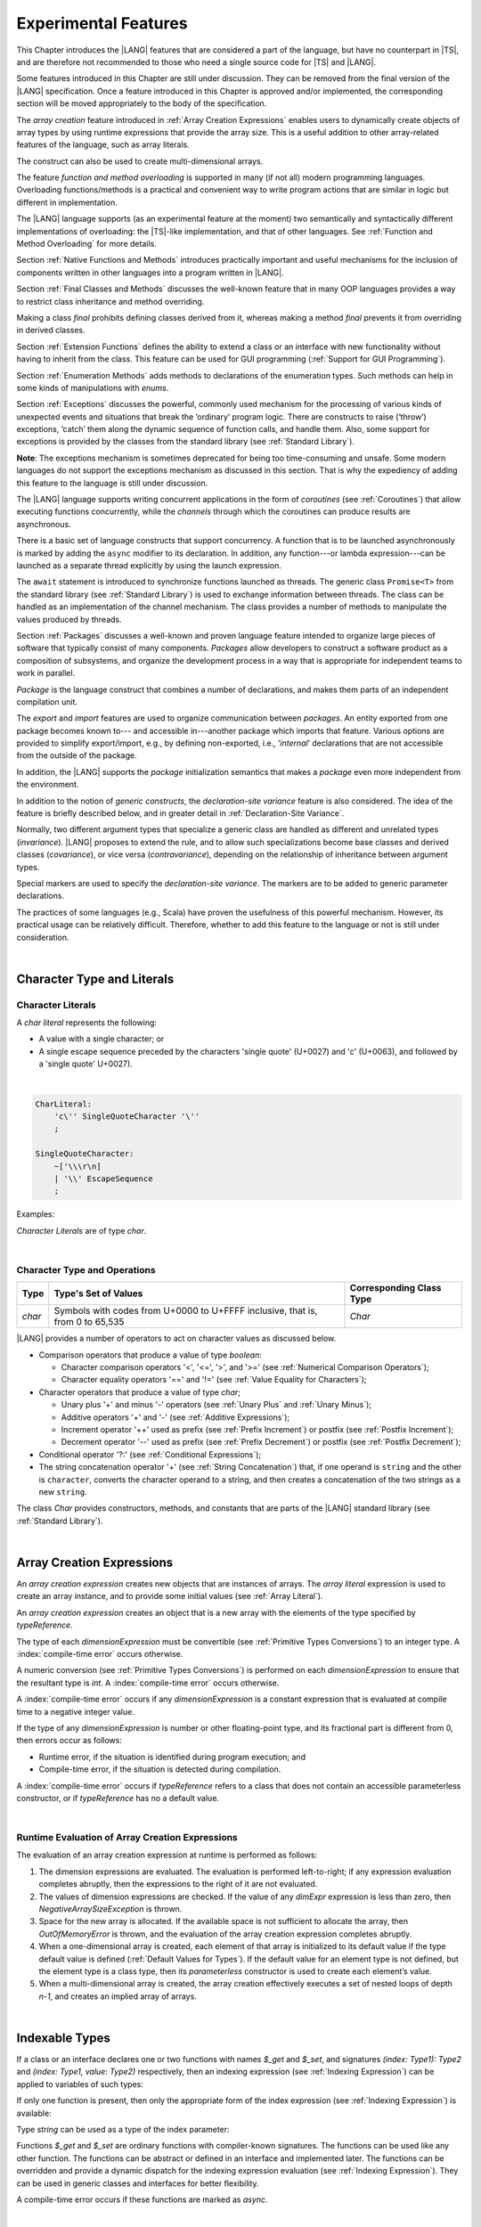 ..
    Copyright (c) 2021-2024 Huawei Device Co., Ltd.
    Licensed under the Apache License, Version 2.0 (the "License");
    you may not use this file except in compliance with the License.
    You may obtain a copy of the License at
    http://www.apache.org/licenses/LICENSE-2.0
    Unless required by applicable law or agreed to in writing, software
    distributed under the License is distributed on an "AS IS" BASIS,
    WITHOUT WARRANTIES OR CONDITIONS OF ANY KIND, either express or implied.
    See the License for the specific language governing permissions and
    limitations under the License.

.. _Experimental Features:

Experimental Features
#####################

.. meta:
    frontend_status: Partly

This Chapter introduces the |LANG| features that are considered a part of
the language, but have no counterpart in |TS|, and are therefore not
recommended to those who need a single source code for |TS| and |LANG|.

Some features introduced in this Chapter are still under discussion. They can
be removed from the final version of the |LANG| specification. Once a feature
introduced in this Chapter is approved and/or implemented, the corresponding
section will be moved appropriately to the body of the specification.

The *array creation* feature introduced in :ref:`Array Creation Expressions`
enables users to dynamically create objects of array types by using runtime
expressions that provide the array size. This is a useful addition to other
array-related features of the language, such as array literals.

The construct can also be used to create multi-dimensional arrays.

The feature *function and method overloading* is supported in many
(if not all) modern programming languages. Overloading functions/methods
is a practical and convenient way to write program actions that are similar
in logic but different in implementation.

.. index::
   implementation
   array creation
   runtime expression
   array
   array literal
   construct
   function overloading
   method overloading

The |LANG| language supports (as an experimental feature at the moment) two
semantically and syntactically different implementations of overloading: the
|TS|-like implementation, and that of other languages. See
:ref:`Function and Method Overloading` for more details.

Section :ref:`Native Functions and Methods` introduces practically important
and useful mechanisms for the inclusion of components written in other languages
into a program written in |LANG|.

Section :ref:`Final Classes and Methods` discusses the well-known feature that
in many OOP languages provides a way to restrict class inheritance and method
overriding.

Making a class *final* prohibits defining classes derived from it, whereas
making a method *final* prevents it from overriding in derived classes.

Section :ref:`Extension Functions` defines the ability to extend a class or an
interface with new functionality without having to inherit from the class. This
feature can be used for GUI programming (:ref:`Support for GUI Programming`).

Section :ref:`Enumeration Methods` adds methods to declarations of the
enumeration types. Such methods can help in some kinds of manipulations
with *enums*.

.. index::
   implementation
   function overloading
   method overloading
   class final
   method final
   OOP (object-oriented programming)
   inheritance

Section :ref:`Exceptions` discusses the powerful, commonly used mechanism for
the processing of various kinds of unexpected events and situations that break
the ‘ordinary’ program logic. There are constructs to raise (‘throw’) exceptions,
‘catch’ them along the dynamic sequence of function calls, and handle them.
Also, some support for exceptions is provided by the classes from the standard
library (see :ref:`Standard Library`).

**Note**: The exceptions mechanism is sometimes deprecated for being too
time-consuming and unsafe. Some modern languages do not support the
exceptions mechanism as discussed in this section. That is why the expediency
of adding this feature to the language is still under discussion.

The |LANG| language supports writing concurrent applications in the form of
*coroutines* (see :ref:`Coroutines`) that allow executing functions
concurrently, while the *channels* through which the coroutines can produce
results are asynchronous.

There is a basic set of language constructs that support concurrency. A function
that is to be launched asynchronously is marked by adding the ``async`` modifier
to its declaration. In addition, any function---or lambda expression---can be
launched as a separate thread explicitly by using the launch expression.

.. index::
   exception
   construct
   coroutine
   channel
   function
   async modifier
   launch expression
   launch

The ``await`` statement is introduced to synchronize functions launched as
threads. The generic class ``Promise<T>`` from the standard library (see
:ref:`Standard Library`) is used to exchange information between threads.
The class can be handled as an implementation of the channel mechanism.
The class provides a number of methods to manipulate the values produced
by threads.

Section :ref:`Packages` discusses a well-known and proven language feature
intended to organize large pieces of software that typically consist of many
components. *Packages* allow developers to construct a software product
as a composition of subsystems, and organize the development process in a way
that is appropriate for independent teams to work in parallel.

.. index::
   await statement
   function
   launch
   generic class
   standard library
   implementation
   channel
   package
   construct

*Package* is the language construct that combines a number of declarations,
and makes them parts of an independent compilation unit.

The *export* and *import* features are used to organize communication
between *packages*. An entity exported from one package becomes known to---
and accessible in---another package which imports that feature. Various
options are provided to simplify export/import, e.g., by defining
non-exported, i.e., ‘*internal*’ declarations that are not accessible from
the outside of the package.

In addition, the |LANG| supports the *package* initialization semantics that
makes a *package* even more independent from the environment.

In addition to the notion of *generic constructs*, the *declaration-site
variance* feature is also considered. The idea of the feature is briefly
described below, and in greater detail in :ref:`Declaration-Site Variance`.

.. index::
   package
   construct
   declaration
   compilation unit
   export
   import
   internal declaration
   non-exported declaration
   access
   initialization
   declaration-site variance

Normally, two different argument types that specialize a generic class are
handled as different and unrelated types (*invariance*). |LANG| proposes
to extend the rule, and to allow such specializations become base classes and
derived classes (*covariance*), or vice versa (*contravariance*), depending on
the relationship of inheritance between argument types.

Special markers are used to specify the *declaration-site variance*.
The markers are to be added to generic parameter declarations.

The practices of some languages (e.g., Scala) have proven the usefulness of
this powerful mechanism. However, its practical usage can be relatively
difficult. Therefore, whether to add this feature to the language or not
is still under consideration.

.. index::
   generic class
   argument type
   invariance
   contravariance
   covariance
   generic parameter declaration
   inheritance
   derived class
   base class
   declaration-site variance

|

.. _Character Type and Literals:

Character Type and Literals
***************************

.. _Character Literals:

Character Literals
==================

.. meta:
    frontend_status: Done

A *char literal* represents the following:

-  A value with a single character; or
-  A single escape sequence preceded by the characters 'single quote' (U+0027)
   and 'c' (U+0063), and followed by a 'single quote' U+0027).

|

.. code-block:: abnf

      CharLiteral:
          'c\'' SingleQuoteCharacter '\''
          ;

      SingleQuoteCharacter:
          ~['\\\r\n]
          | '\\' EscapeSequence
          ;

Examples:

.. code-block:: typescript
   :linenos:

      c'a'
      c'\n'
      c'\x7F'
      c'\u0000'

*Character Literals* are of type *char*.

.. index::
   char literal
   character
   escape sequence
   single quote
   type char

|

.. _Character Type and Operations:

Character Type and Operations
=============================

.. meta:
    frontend_status: Partly

+---------+----------------------------------+--------------------------+
| Type    | Type's Set of Values             | Corresponding Class Type |
+=========+==================================+==========================+
| *char*  | Symbols with codes from \U+0000  | *Char*                   |
|         | to \U+FFFF inclusive, that is,   |                          |
|         | from 0 to 65,535                 |                          |
+---------+----------------------------------+--------------------------+

|LANG| provides a number of operators to act on character values as discussed
below.

-  Comparison operators that produce a value of type *boolean*:

   +  Character comparison operators '<', '<=', '>', and '>=' (see :ref:`Numerical Comparison Operators`);
   +  Character equality operators '==' and '!=' (see :ref:`Value Equality for Characters`);

-  Character operators that produce a value of type *char*;

   + Unary plus '+' and minus '-' operators (see :ref:`Unary Plus` and :ref:`Unary Minus`);
   + Additive operators '+' and '-' (see :ref:`Additive Expressions`);
   + Increment operator '++' used as prefix (see :ref:`Prefix Increment`) or
     postfix (see :ref:`Postfix Increment`);
   + Decrement operator '--' used as prefix (see :ref:`Prefix Decrement`) or
     postfix (see :ref:`Postfix Decrement`);

-  Conditional operator '?:' (see :ref:`Conditional Expressions`);
-  The string concatenation operator '+' (see :ref:`String Concatenation`) that,
   if one operand is ``string`` and the other is ``character``, converts the
   character operand to a string, and then creates a concatenation of the
   two strings as a new ``string``.

The class *Char* provides constructors, methods, and constants
that are parts of the |LANG| standard library (see :ref:`Standard Library`).

.. index::
   char
   Char
   boolean
   comparison operator
   equality operator
   unary operator
   additive operator
   increment operator
   postfix
   prefix
   decrement operator
   conditional operator
   concatenation operator
   operand
   constructor
   method
   constant

|

.. _Array Creation Expressions:

Array Creation Expressions
**************************

.. meta:
    frontend_status: Done

An *array creation expression* creates new objects that are instances of arrays.
The *array literal* expression is used to create an array instance, and to
provide some initial values (see :ref:`Array Literal`).

.. code-block:: typescript
   :linenos:

      newArrayInstance:
          'new' typeReference dimensionExpression+
          ;

      dimensionExpression:
          '[' expression ']'
          ;

.. code-block:: typescript
   :linenos:

      let x = new number[2][2] // create 2x2 matrix

An *array creation expression* creates an object that is a new array with the
elements of the type specified by *typeReference*.

The type of each *dimensionExpression* must be convertible (see
:ref:`Primitive Types Conversions`) to an integer type.
A :index:`compile-time error` occurs otherwise.

A numeric conversion (see :ref:`Primitive Types Conversions`) is
performed on each *dimensionExpression* to ensure that the resultant type
is *int*. A :index:`compile-time error` occurs otherwise.

A :index:`compile-time error` occurs if any *dimensionExpression* is a
constant expression that is evaluated at compile time to a negative integer
value.

If the type of any *dimensionExpression* is number or other floating-point
type, and its fractional part is different from 0, then errors occur as
follows:

- Runtime error, if the situation is identified during program execution; and
- Compile-time error, if the situation is detected during compilation.


.. code-block:: typescript
   :linenos:

      let x = new number[-3] // compile-time error

      let y = new number[3.141592653589]  // compile-time error

      foo (3.141592653589)
      function foo (size: number) {
         let y = new number[size]  // runtime error
      }


A :index:`compile-time error` occurs if *typeReference* refers to a class
that does not contain an accessible parameterless constructor, or if
*typeReference* has no a default value.

.. code-block:: typescript
   :linenos:

      let x = new string[3] // compile-time error: string has no default value


.. index::
   array creation expression
   object
   instance
   array
   array literal
   array instance
   initial value
   conversion
   integer type
   numeric conversion
   type int

|

.. _Runtime Evaluation of Array Creation Expressions:

Runtime Evaluation of Array Creation Expressions
================================================

.. meta:
    frontend_status: Partly

The evaluation of an array creation expression at runtime is performed
as follows:

#. The dimension expressions are evaluated. The evaluation is performed
   left-to-right; if any expression evaluation completes abruptly, then
   the expressions to the right of it are not evaluated.

#. The values of dimension expressions are checked. If the value of any
   *dimExpr* expression is less than zero, then *NegativeArraySizeException*
   is thrown.

#. Space for the new array is allocated. If the available space is not
   sufficient to allocate the array, then *OutOfMemoryError* is thrown,
   and the evaluation of the array creation expression completes abruptly.

#. When a one-dimensional array is created, each element of that array
   is initialized to its default value if the type default value is defined
   (:ref:`Default Values for Types`).
   If the default value for an element type is not defined, but the element
   type is a class type, then its *parameterless* constructor is used to
   create each element’s value. 

#. When a multi-dimensional array is created, the array creation effectively
   executes a set of nested loops of depth *n-1*, and creates an implied
   array of arrays.

.. index::
   array
   constructor
   expression
   evaluation
   default value
   parameterless constructor
   class type
   initialization
   nested loop

|

.. _Indexable Types:

Indexable Types
***************

.. meta:
    frontend_status: None

If a class or an interface declares one or two functions with names *$_get* and
*$_set*, and signatures *(index: Type1): Type2* and *(index: Type1, value: Type2)*
respectively, then an indexing expression (see :ref:`Indexing Expression`) can
be applied to variables of such types:

.. code-block:: typescript
   :linenos:
   
    class SomeClass {
       $_get (index: number): SomeClass { return this }
       $_set (index: number, value: SomeClass) { }
    }
    let x = new SomeClass
    x = x[1] // This notation implies a call: x = x.$_get (1)
    x[1] = x // This notation implies a call: x.$_set (1, x)

If only one function is present, then only the appropriate form of the index
expression (see :ref:`Indexing Expression`) is available:

.. code-block:: typescript
   :linenos:
   
    class ClassWithGet {
       $_get (index: number): ClassWithGet { return this }
    }
    let getClass = new ClassWithGet
    getClass = getClass[0]
    getClass[0] = getClass // Error - no $_set function available


    class ClassWithSet {
       $_set (index: number, value: ClassWithSet) { }
    }
    let setClass = new ClassWithSet
    setClass = setClass[0] // Error - no $_get function available
    setClass[0] = setClass 

Type *string* can be used as a type of the index parameter:

.. code-block:: typescript
   :linenos:
   
    class SomeClass {
       $_get (index: string): SomeClass { return this }
       $_set (index: string, value: SomeClass) { }
    }
    let x = new SomeClass
    x = x["index string"] 
       // This notation implies a call: x = x.$_get ("index string")
    x["index string"] = x 
       // This notation implies a call: x.$_set ("index string", x)

Functions *$_get* and *$_set* are ordinary functions with compiler-known
signatures. The functions can be used like any other function.
The functions can be abstract or defined in an interface and implemented later.
The functions can be overridden and provide a dynamic dispatch for the indexing
expression evaluation (see :ref:`Indexing Expression`). They can be used in
generic classes and interfaces for better flexibility.

A compile-time error occurs if these functions are marked as *async*.

.. code-block:: typescript
   :linenos:
   
    interface ReadonlyIndexable<K, V> {
       $_get (index: K): V
    }

    interface Indexable<K, V> extends ReadonlyIndexable<K, V> {
       $_set (index: K, value: V)
    }

    class IndexableByNumber<V> extends Indexable<number, V> {
       private data: V[] = []
       $_get (index: number): V { return this.data [index] }
       $_set (index: number, value: V) { this.data[index] = value }
    }

    class IndexableByString<V> extends Indexable<string, V> {
       private data = new Map<string, V>
       $_get (index: string): V { return this.data [index] }
       $_set (index: string, value: V) { this.data[index] = value }
    }

    class BadClass extends IndexableByNumber<boolean> {
       override $_set (index: number, value: boolean) { index / 0 }
    }

    let x: IndexableByNumber<boolean> = new BadClass
    x[666] = true // This will be dispatched at runtime to the overridden
       // version of the $_set method
    x.$_get (15)  // $_get and $_set can be called as ordinary
       // methods


|


.. _Iterable Types:

Iterable Types
**************

.. meta:
    frontend_status: None

A class or an interface can be made *iterable*, meaning that their instances
can be used in for-of statements (see :ref:`For-Of Statements`).

A type is *iterable* if it declares a parameterless function with name
*$_iterator* and signature *(): ITER*, where *ITER* is a type that implements
*Iterator* interface defined in the standard library (see :ref:`Standard Library`).

The example below defines *iterable* class *C*:

.. code-block:: typescript
   :linenos:

      class C {
        data: string[] = ['a', 'b', 'c']
        $_iterator() {
          return new CIterator(this)
        }
      }

      class CIterator implements Iterator<string> {
        index = 0
        base: C
        constructor (base: C) {
          this.base = base
        }
        next(): IteratorResult<string> {
          return {
            done: this.index >= this.base.data.length,
            value: this.base.data[this.index++]
          }
        }
      }

      let c = new C()
      for (let x of c) { 
            console.log(x) 
          }

In the example above, class *C* function *$_iterator* returns
*CIterator<string>*, which implements *Iterator<string>*. If executed,
this code prints out the following:

.. code-block:: typescript

    "a"
    "b"
    "c"


The function *$_iterator* is an ordinary function with a compiler-known
signature. The function can be used like any other function. It can be
abstract or defined in an interface to be implemented later.

A compile-time error occurs if this function is marked as *async*.

**Note**: To support the code compatible with |TS|, the name of the function
*$_iterator* can be written as [*Symbol.iterator*]. In this case, the class
*iterable* looks as follows:

.. code-block:: typescript
   :linenos:

      class C {
        data: string[] = ['a', 'b', 'c']; 
        [Symbol.iterator]() {
          return new CIterator(this)
        }
      }

The use of the name [*Symbol.iterator*] is considered deprecated.
It can be removed in the future versions of the language.


.. _Statements Experimental:

Statements
**********

.. meta:
    frontend_status: Done

|


.. _For-of Type Annotation:

For-of Type Annotation
======================

.. meta:
    frontend_status: Done

An explicit type annotation is allowed for a *for variable*:

.. code-block:: typescript
   :linenos:

      // explicit type is used for a new variable,
      let x: number[] = [1, 2, 3]
      for (let n: number of x) {
        console.log(n)
      }

.. index::
   explicit type annotation

|

.. _Multiple Catch Clauses in Try Statements:

Multiple Catch Clauses in Try Statements
========================================

.. meta:
    frontend_status: Done

When an exception or an error is thrown in the ``try`` block, or in a *throwing*
(see :ref:`Throwing Functions`) or *rethrowing* (:ref:`Rethrowing Functions`)
function called from the ``try`` block, the control is transferred to
the first *catch* clause if the statement has at least one *catch* clause
that can catch that exception or error. If no *catch* clause is found, then
*exception* or *error* is propagated to the surrounding scope.

**Note**: An exception handled within a *non-throwing* function (see
:ref:`Non-Throwing Functions`) is never propagated outside that function.

A *catch* clause has two parts:

-  An exception parameter that provides access to the object associated
   with the exception or the error occurred; and

-  A block of code that is to handle the situation.

.. index::
   exception
   error
   throwing function
   rethrowing function
   non-throwing function
   try block
   control transfer
   catch clause
   propagation
   surrounding scope
   exception parameter
   access

*Default catch clause* is a *catch* clause with the exception parameter type
omitted. Such a *catch* clause handles any exception or error that is not
handled by any previous clause. The type of that parameter is of the class
*Object*.

A :index:`compile-time error` occurs if:

-  The default *catch* clause is not the last *catch* clause in a ``try``
   statement.

-  The type reference of an exception parameter (if any) is neither the
   class *Exception* or *Error*, nor a class derived from *Exception* or
   *Error*.

.. code-block:: typescript
   :linenos:

      class ZeroDivisor extends Exception {}

      function divide(a: int, b: int): int throws {
        if (b == 0) throw new ZeroDivisor()
        return a / b
      }

      function process(a: int; b: int): int {
        try {
          let res = divide(a, b)

          // further processing ...
        }
        catch (d: ZeroDivisor) { return MaxInt }
        catch (e) { return 0 }
      }

.. index::
   default catch clause
   exception
   exception parameter
   error
   Exception
   Error
   try statement
   derived class

All exceptions that the ``try`` block can throw are caught by the function
'process'. Special handling is provided for the *ZeroDivisor* exception,
and the handling of other *exceptions* and *errors* is different.

*Catch* clauses do not handle every possible *exception* or *error*
that can be thrown by the code in the ``try`` block. If no *catch* clause
can handle the situation, then *exception* or *error* is propagated to
the surrounding scope.

**Note**: If a ``try`` statement (*default catch clause*) is placed inside
a *non-throwing* function (see :ref:`Non-Throwing Functions`), then 
*exception* is never propagated.

.. index::
   exception
   try block
   propagation
   try statement
   default catch clause
   non-throwing function

If a *catch* clause contains a block that corresponds to the *error*'s
parameter, then it can only handle that *error*.

The type of the *catch* clause parameter in a *default catch clause* is
omitted. The *catch* clause can handle any *exceptions* or *errors*
unhandled by the previous clauses.

The type of a *catch* clause parameter (if any) must be of the class *Error*
or *Exception*, or of another class derived from *Exception* or *Error*.

.. index::
   exception
   error
   catch clause
   default catch clause
   derived class
   Error
   Exception

.. code-block:: typescript
   :linenos:

        function process(a: int; b: int): int {
        try {
          return a / b
        }
        catch (x: DivideByZeroError) { return MaxInt }
      }

A *catch* clause handles the *DivideByZeroError* at runtime. Other errors
are propagated to the surrounding scope if no *catch* clause is found.

.. index::
   catch clause
   runtime
   error
   propagation
   surrounding scope

|

.. _Assert Statements Experimental:

``Assert`` Statements
=====================

.. meta:
    frontend_status: Done

An ``assert`` statement can have one or two expressions. The first expression
is of type *boolean*; the optional second expression is of type *string*. A
:index:`compile-time error` occurs if the types of the expressions fail to match.

.. code-block:: abnf

      assertStatement:
          'assert' expression (':' expression)?
          ;

*Assertions* control mechanisms that are not part of |LANG|, yet the
language allows having assertions either *enabled* or *disabled*.

.. index::
   assert statement
   assertion
   expression
   boolean
   string

The execution of the *enabled* assertion starts from the evaluation of the
*boolean* expression. An error is thrown if the expression evaluates to
``false``. The second expression is then evaluated (if provided). Its
value passes as the *error* argument.

The execution of the *disabled* assertion has no effect whatsoever.

.. index::
   assertion
   execution
   boolean
   evaluation
   argument
   value

.. code-block:: typescript
   :linenos:

      assert p != null
      assert f.IsOpened() : "file must be opened" + filename
      assert f.IsOpened() : makeReportMessage()

|

.. _Function and Method Overloading:

Function and Method Overloading
*******************************

.. meta:
    frontend_status: Done

Like the |TS| language, |LANG| supports overload signatures that allow
specifying several headers for a function or method with different signatures.
Most other languages support a different form of overloading that specifies
a separate body for each overloaded header.

Both approaches have their advantages and disadvantages. The |LANG|
experimental approach allows for improved performance as a specific body
is executed at runtime.

.. index::
   function overloading
   method overloading
   overload signature
   header
   function
   method
   signature
   overloaded header
   execution
   runtime

|

.. _Function Overloading:

Function Overloading
====================

.. meta:
    frontend_status: Done

If a declaration scope declares two functions with the same name but
different signatures that are not *override-equivalent* (see
:ref:`Override-Equivalent Signatures`), then the functions' name is
*overloaded*.

This fact is not difficult, and cannot cause a :index:`compile-time error`
on its own.
No specific relationship is required between the return types, or between the
*throws* clauses of the two functions with the same name but different
signatures that are not *override-equivalent*.

When calling a function, the number of actual arguments (and any explicit type
arguments) and compile-time types of arguments is used at compile time to
determine the signature of the function being called (see
:ref:`Function Call Expression`).

.. index::
   function overloading
   declaration scope
   signature
   name
   override-equivalent signature
   overloaded function name
   return type
   throws clause
   argument
   actual argument
   explicit type argument
   function call


|

.. _Class Method Overloading:

Class Method Overloading
========================

.. meta:
    frontend_status: Done

If two methods within a class have the same name, and their signatures are not
*override-equivalent*, then the methods' name is considered *overloaded*.

An *overloaded* method name cannot cause a :index:`compile-time error`
on its own.

If the signatures of two methods with the same name are not *override-equivalent*,
then the return types of those methods, or the *throws* or *rethrows* clauses
of those methods can have any kind of relationship.

A number of actual arguments, explicit type arguments, and compile-time types
of the arguments is used at compile time to determine the signature of the
method being called (see :ref:`Method Call Expression`, and
:ref:`Step 2 Selection of Method`).

In the case of an instance method, the actual method being called is determined
at runtime by using the dynamic method lookup (see :ref:`Method Call Expression`)
provided by the runtime system.

.. index::
   class method overloading
   signature
   override-equivalent signature
   throws clause
   rethrows clause
   explicit type argument
   actual argument
   method call
   instance method
   runtime
   dynamic method lookup

|

.. _Interface Method Overloading:

Interface Method Overloading
============================

.. meta:
    frontend_status: Done

If two methods of an interface (declared or inherited in any combination)
have the same name but different signatures that are not *override-equivalent*
(see :ref:`Inheriting Methods with Override-Equivalent Signatures`), then
such method name is considered *overloaded*.

However, this causes no :index:`compile-time error` on its own, because no
specific relationship is required between the return types, or between the
*throws* clauses of the two methods.

.. index::
   interface method overriding
   interface
   method
   override-equivalent signature
   inherited method
   overloaded method
   method inheritance
   declared method
   return type
   throws clause
   signature

|

.. _Constructor Overloading:

Constructor Overloading
=======================

.. meta:
    frontend_status: Done

The constructor overloading behaves identically to the method overloading (see
:ref:`Class Method Overloading`). Each class instance creation expression (see
:ref:`New Expressions`) resolves the overloading at compile time.

.. index::
   constructor overloading
   method overloading
   class instance creation expression

|

.. _Declaration Distinguishable by Signatures:

Declaration Distinguishable by Signatures
=========================================

.. meta:
    frontend_status: Done

Declarations with the same name are distinguishable by signatures if:

-  They are functions with the same name, but their signatures are not
   *override-equivalent* (see :ref:`Override-Equivalent Signatures` and 
   :ref:`Function Overloading`).

-  They are methods with the same name, but their signatures are not
   *override-equivalent* (see :ref:`Override-Equivalent Signatures`,
   :ref:`Class Method Overloading`, and :ref:`Interface Method Overloading`).

-  They are constructors of the same class, but their signatures are not
   *override-equivalent* (see :ref:`Override-Equivalent Signatures` and
   :ref:`Constructor Overloading`).

.. index::
   signature
   function overloading
   override-equivalent signature
   interface method overloading
   class method overloading


The example below is of functions distinguishable by signatures:

.. code-block:: typescript
   :linenos:

      function foo() {}
      function foo(x: number) {}
      function foo(x: number[]) {}
      function foo(x: string) {}

The example below is of functions undistinguishable by signatures that cause a
:index:`compile-time error`:

.. index::
   function
   signature

.. code-block:: typescript
   :linenos:

      // Functions have override-equivalent signatures
      function foo(x: number) {}
      function foo(y: number) {}

      // Functions have override-equivalent signatures
      function foo(x: number) {}
      type MyNumber = number
      function foo(x: MyNumber) {}

|

.. _Native Functions and Methods:

Native Functions and Methods
****************************

.. meta:
    frontend_status: Done

|

.. _Native Functions:

Native Functions
================

.. meta:
    frontend_status: Done

A *native* function implemented in a platform-dependent code is typically
written in another programming language (e.g., *C*).

A :index:`compile-time error` occurs if a *native* function has a body.

.. index::
   native function
   implementation
   platform-dependent code

|

.. _Native Methods Experimental:

Native Methods
==============

.. meta:
    frontend_status: Done

*Native* methods are methods implemented in a platform-dependent code written
in another programming language (e.g., *C*).

A :index:`compile-time error` occurs if:

-  A method declaration contains the keyword ``abstract`` along with the
   keyword ``native``.

-  A *native* method has a body (see :ref:`Method Body`) that is a block
   instead of a simple semicolon or empty body.

.. index::
   native method
   implementation
   platform-dependent code
   keyword native
   method body
   block
   method declaration
   keyword abstract

|

.. _Final Classes and Methods:

Final Classes and Methods
*************************

.. meta:
    frontend_status: Done

|

.. _Final Classes Experimental:

Final Classes
=============

.. meta:
    frontend_status: Done

A class may be declared *final* to prevent its extension. A class declared
*final* cannot have subclasses, and no method of a *final* class can be
overridden.

If a class type *F* expression is declared *final*, then
only a class *F* object can be its value.

A :index:`compile-time error` occurs if the *extends* clause of a class
declaration contains another class that is *final*.

.. index::
   final class
   method
   overriding
   class
   class extension
   extends clause
   class declaration
   subclass

|

.. _Final Methods Experimental:

Final Methods
=============

.. meta:
    frontend_status: Done

A method can be declared *final* to prevent it from being overridden (see
:ref:`Overriding by Instance Methods`) or hidden in subclasses.

A :index:`compile-time error` occurs if:

-  A method declaration contains the keyword ``abstract`` or ``static``
   along with the keyword ``final``.

-  A method declared *final* is overridden.

.. index::
   final method
   overriding
   instance method
   hiding
   subclass
   method declaration
   keyword abstract
   keyword static
   keyword final

|

.. _Default and Static Interface Methods:

Default and Static Interface Methods
************************************

.. meta:
    frontend_status: Done

|

.. _Default Method Declarations:

Default Method Declarations
============================

.. meta:
    frontend_status: Done

.. code-block:: abnf

    interfaceDefaultMethodDeclaration:
        'private'? identifier signature block
        ;

A default method can be explicitly declared *private* in an interface body.

A block of code that represents the body of a default method in an interface
provides a default implementation for any class if such class does not override
the method to implement the interface.

.. index::
   default method
   method declaration
   private
   implementation
   default method body
   interface body
   default implementation
   overriding

|

.. _Static Method Declarations:

*Static* Method Declarations
============================

.. meta:
    frontend_status: Done

.. code-block:: abnf

    interfaceStaticMethodDeclaration:
        'static' 'private'? identifier signature block
        | 'private'? 'static' identifier signature block
        ;

A *static* method in an interface body can be explicitly declared *private*.

*Static* interface method calls refer to no particular object.

In contrast to default methods, *static* interface methods are not instance
methods.

.. index::
   static method declaration
   static method
   interface body
   private
   static interface method
   default method
   instance method
   
A :index:`compile-time error` occurs if:

-  The body of a *static* method attempts to use the keywords ``this`` or
   ``super`` to refer to the current or a supertype object.

-  The header or body of a *static* method of an interface contains the
   name of any surrounding declaration’s type parameter.

.. index::
   static method body
   keyword this
   keyword super
   static method header
   static method body
   interface
   type parameter
   surrounding declaration

|

.. _Extension Functions:

Extension Functions
*******************

.. meta:
    frontend_status: Partly
    todo: static extension functions, import/export of them, extension function for primitive types

The *extension function* mechanism allows using a special form of top-level
functions as class or interface extensions. Syntactically, *extension* is the
addition of a new functionality.

*Extensions* can be called in the usual way as if they were methods of the
original class. However, *extensions* do not actually modify the classes they
extend. No new member is inserted into a class; only new *extension functions*
are callable with the *dot-notation* on variables of the class.

*Extension functions* are dispatched statically; what *extension function*
is being called is already known at compile time based on the receiver type
specified in the extension function declaration.

.. index::
   function
   class extension
   interface extension
   functionality
   function call
   original class
   class member
   extension function
   callable function
   dot-notation
   receiver type
   extension function declaration

*Extension functions* specify names, signatures, and bodies:

.. code-block:: abnf

    extensionFunctionDeclaration:
        'static'? 'function' typeParameters? typeReference '.' identifier
        signature block
        ;

The keyword ``this`` inside an extension function corresponds to the receiver
object (i.e., *typeReference* before the dot).

Class or interface referred by typeReference, and *private* or *protected*
members are not accessible within the bodies of their *extension functions*.
Only *public* members can be accessed:

.. index::
   keyword this
   extension function
   receiver object

.. code-block:: typescript
   :linenos:

      class A {
          foo () { ... this.bar() ... } 
                       // Extension function bar() is accessible
          protected member_1 ...
          private member_2 ...
      }
      function A.bar () { ... 
         this.foo() // Method foo() is accessible as it is public
         this.member_1 // Compile-time error as member_1 is not accessible
         this.member_2 // Compile-time error as member_2 is not accessible
         ...
      }                              
      let a = new A()
      a.foo() // Ordinary class method is called
      a.bar() // Class extension function is called

*Extension functions* can be generic as illustrated by the example below:

.. code-block:: typescript
   :linenos:

     function <T> B<T>.foo(p: T) {
          console.log (p)
     }
     function demo (p1: B<SomeClass>, p2: B<BaseClass>) {
         p1.foo (new SomeClass())
           // Type inference should determine the instantiating type
         p2.foo <BaseClass>(new DerivedClass())
          // Explicit instantiation
     }

*Extension functions* are top-level functions, and can call each other. The
form of such calls depends on whether static was used while declaring or not.
This affects the kind of receiver to be used for the call. A *static extension
function* requires the name of the type (class or interface). A *non-static
extension function* requires a variable as receiver:

.. code-block:: typescript
   :linenos:

      class A {
          foo () { ...
             this.bar() // non-static extension function is called with this.
             A.goo() // static extension function is called with class name receiver
             ...
          }
      }
      function A.bar () { ... 
         this.foo() // Method foo() is called
         A.goo() // Other static extension function is called with class name receiver
         ...
      }                              
      static function A.goo () { ... 
         this.foo() // Compile-time error as instance members are not accessible
         this.bar() // Compile-time error as instance extension functions are not accessible
         ...
      }
      let a = new A()
      a.foo() // Ordinary class method is called
      a.bar() // Class instance extension function is called
      A.goo() // Static extension function is called

*Extension functions* are dispatched statically and remain active for all
derived classes until the next definition of the *extension function* for the
derived class is found:

|

.. code-block:: typescript
   :linenos:

      class Base { ... }
      class Derived extends Base { ... }
      function Base.foo () { console.log ("Base.foo is called") }
      function Derived.foo () { console.log ("Derived.foo is called") }

      let b: Base = new Base()
      b.foo() // `Base.foo is called` to be printed
         b = new Derived()
      b.foo() // `Base.foo is called` to be printed
      let d: Derived = new Derived()
      d.foo() // `Derived.foo is called` to be printed

*Extension functions* can be:

-  Put into a compilation unit other than class or interface; and
-  Imported by using a name of the *extension function*.

.. code-block:: typescript
   :linenos:

      // file a.ets
      import {bar} from "a.ets" // import name 'bar'
      class A {
          foo () { ...
             this.bar() // non-static extension function is called with this.
             A.goo() // static extension function is called with class name receiver
             ...
          } 
      }

      // file ext.ets
      import {A} from "a.ets" // import name 'A'
      function A.bar () { ... 
         this.foo() // Method foo() is called
         ...
      }

If an *extension function* and a type method have the same name and signature,
then calls to that name are routed to the method:

.. code-block:: typescript
   :linenos:

      class A {
          foo () { console.log ("Method A.foo is called") } 
      }
      function A.foo () { console.log ("Extension A.foo is called") }
      let a = new A()
      a.foo() // Method is called, `Method A.foo is called` to be printed out

The precedence between methods and *extension functions* can be expressed
by the following formula:

  derived type instance method <
  base type instance method <
  derived type extension function <
  base type extension function.

In other words, the priority of standard object-oriented semantics is higher
than that of type extension functions:

|

.. code-block:: typescript
   :linenos:

      class Base {
         foo () { console.log ("Method Base.foo is called") }
      }
      class Derived extends Base {
         override foo () { console.log ("Method Derived.foo is called") }
      }
      function Base.foo () { console.log ("Extension Base.foo is called") }
      function Derived.foo () { console.log ("Extension Derived.foo is called") }

      let b: Base = new Base()
      b.foo() // `Method Base.foo is called` to be printed
      b = new Derived()
      b.foo() // `Method Derived.foo is called` to be printed
      let d: Derived = new Derived()
      d.foo() // `Method Derived.foo is called` to be printed

If an *extension function* and another top-level function have the same name
and signature, then calls to this name are routed to a proper function in
accordance with the form of the call. *Extension functions* cannot be called
without a receiver as they have access to ``this``.

.. code-block:: typescript
   :linenos:

      class A { ... }
      function A.foo () { console.log ("Extension A.foo is called") }
      function foo () { console.log ("Top-level foo is called") }
      let a = new A()
      a.foo() // Extension function is called, `Extension A.foo is called` to be printed out
      foo () // Top-level function is called, `Top-level foo is called` to be printed out


|

.. _Trailing Lambda:

Trailing Lambda
***************

.. meta:
    frontend_status: Done

The *trailing lambda* mechanism allows using a special form of function
or method call when the last parameter of a function or a method is of
function type, and the argument is passed as a lambda using the ``{}``
notation.

Syntactically, the *trailing lambda* looks as follows:

.. index::
   trailing lambda
   function call
   method call
   function parameter
   method parameter
   lambda
   function type

.. code-block:: typescript
   :linenos:

      class A {
          foo (f: ()=>void) { ... } 
      }

      let a = new A()
      a.foo() { console.log ("method lambda argument is activated") }
      // method foo receives last argument as an inline lambda

The formal syntax of the *trailing lambda* is presented below:

|

.. code-block:: abnf

    trailingLambdaCall:
        ( objectReference '.' identifier typeArguments? 
        | expression ('?.' | typeArguments)?
        )
        arguments block
        ;


Currently, no parameter can be specified for the trailing lambda. A
compile-time error occurs otherwise.

**Note**: If a call is followed by a block, and the function or method
being called has no last function type parameter, then such block is
handled as an ordinary block of statements but not as a lambda function.

In case of other ambiguities---e.g., when a function or method call has
the last parameter, which can be optional, of a function type---the syntax
production that starts with '{' following the function or method call is
handled as the *trailing lambda*.
If other semantics is needed, then a separating semicolon ';' can be used.
It means that the function or the method is to be called without the last
argument (see :ref:`Optional Parameters`).

.. code-block:: typescript
   :linenos:

      class A {
          foo (p?: ()=>void) { ... } 
      }

      let a = new A()
      a.foo() { console.log ("method lambda argument is activated") }
      // method foo receives last argument as an inline lambda

      a.foo(); { console.log ("that is the block code") }
      // method 'foo' is called with 'p' parameter set to 'undefined'
      // ';' allows to specify explicitly that '{' starts the block

      function bar(f: ()=>void) { ... }

      bar() { console.log ("function lambda argument is activated") }
      // function 'bar' receives last argument as an inline lambda,
      bar(); { console.log ("that is the block code") }
      // function 'bar' is called with 'p' parameter set to 'undefined'

.. index::
   trailing lambda
   compile-time error
   call
   block
   statement
   function
   method
   lambda function
   function type parameter

.. code-block:: typescript
   :linenos:

     function foo (f: ()=>void) { ... }
     function bar (n: number) { ... }

     foo() { console.log ("function lambda argument is activated") }
     // function foo receives last argument as an inline lambda,

     bar(5) { console.log ("after call of 'bar' this block is executed") }

     foo(() => { console.log ("function lambda argument is activated") }) 
     { console.log ("after call of 'foo' this block is executed") }
     /* here, function foo receives lambda as an argument and a block after
      the call is just a block, not a trailing lambda. */

|

.. _Enumeration SuperType:

Enumeration Super Type
**********************

.. meta:
    frontend_status: Partly

Any *enum* type has class type *Object* as its supertype. This allows
polymorphic assignments into *Object* type variables. The *instanceof*
check can be used to get enumeration variable back by applying 'as' conversion.

.. code-block:: typescript
   :linenos:

    enum Commands { Open = "fopen", Close = "fclose" }
    let c: Commands = Commands.Open
    let o: Object = c // Autoboxing of enum type to its reference version
    // Such reference version type has no name, but can be detected by instanceof
    if (o instanceof Commands) {
       c = o as Commands // And explicitly converted back by 'as' conversion
    }

.. index::
   enum type
   class type
   Object
   supertype
   polymorphic assignment
   type variable
   enumeration variable
   conversion

|

.. _Enumeration Types Conversions:

Enumeration Types Conversions
=============================

.. meta:
    frontend_status: Partly

Every *enum* type is compatible (see :ref:`Type Compatibility`) with type
*Object* (see :ref:`Enumeration SuperType`). Every variable of *enum* type can
thus be assigned into a variable of type *Object*.

.. index::
   enum type
   compatibility
   Object
   variable
   assignment
   mutable variable


|

.. _Enumeration Methods:

Enumeration Methods
*******************

.. meta:
    frontend_status: Partly

There are several static methods available to handle each enumeration type:

-  'values()' returns an array of enumeration constants in the order of
   declaration.
-  'valueOf(name: string)' returns an enumeration constant with the given
   name, or throws an error if no constant with such name exists.

.. index::
   enumeration method
   static method
   enumeration type
   enumeration constant
   error
   constant

.. code-block:: typescript
   :linenos:

      enum Color { Red, Green, Blue }
      let colors = Color.values()
      //colors[0] is the same as Color.Red
      let red = Color.valueOf("Red")

There is an additional method for instances of any enumeration type:

-  'getValue()' returns a value of enumeration constant which is
   either of ``int`` or ``string`` type.

-  'getName()' returns a name of enumeration constant which is
   of ``string`` type.

.. code-block:: typescript
   :linenos:

      enum Color { Red, Green = 10, Blue }
      let c: Color = Color.Green
      console.log(c.getValue()) // prints 10
      console.log(c.getName()) // prints Green

**Note**: ``c.toString()`` returns the same value as ``c.getValue()``; its
type must be converted to *string* for enumeration constants of a numeric type.

.. index::
   instance
   enumeration type
   value
   numeric type
   enumeration constant
   type int
   type string

|

.. _Exceptions:

Exceptions
**********

.. meta:
    frontend_status: Done

*Exception* is the base class of all exceptions. *Exception* is used to
define a new exception, or any class derived from the *Exception* as the
base of a class:

.. code-block:: typescript
   :linenos:

      class MyException extends Exception { ... }

.. index::
   exception
   base class
   Exception

A :index:`compile-time error` occurs if a generic class is a direct or
indirect subclass of *Exception*.

An *exception* is thrown explicitly with the ``throw`` statement.

When an *exception* is thrown, the surrounding piece of code is to handle it by
correcting the problem, trying an alternative approach, or informing the user.

There are two ways to process an *exception*:

-  Propagating the exception from a function to the code that calls that
   function (see :ref:`Throwing Functions`);

-  Using a ``try`` statement to handle the exception (see :ref:`Try Statements`).

.. index::
   exception
   base class
   Exception
   try statement
   propagation
   function
   throwing function
   function call

|

.. _Throwing Functions:

Throwing Functions
==================

.. meta:
    frontend_status: Done

The keyword ``throws`` is used at the end of a signature to indicate that a
function (this notion here includes methods, constructors, or lambdas) can
throw an exception. A function ending with ``throws`` is called a
*throwing function*. The function type can also be marked as ``throws``.

.. index::
   keyword throws
   throwing function
   signature
   method
   constructor
   lambda
   function
   exception
   function type
   throws mark

.. code-block:: typescript
   :linenos:

      function canThrow(x: int): int throws { ... }

A *throwing function* can propagate exceptions to the scope from which
it is called. The propagation of an *exception* occurs if:

-  The call of a *throwing function* is not enclosed in a ``try`` statement; or

-  The enclosed ``try`` statement does not contain a clause that can catch the
   exception.


In the example below, the function call is not enclosed in a ``try``
statement; any exception raised by *canThrow* function is propagated:

.. index::
   throwing function
   propagation
   exception
   scope
   function call
   try statement

.. code-block:: typescript
   :linenos:

      function propagate1(x: int): int throws {
        return y = canThrow(x) // exception is propagated
      }


In the example below, the ``try`` statement can catch only ``this`` exceptions.
Any exception raised by *canThrow* function---but for *MyException* itself, and
any exception derived from *MyException*---is propagated:

.. index::
   try statement
   this
   exception
   propagation

.. code-block:: typescript
   :linenos:

      function propagate2(x: int): int throws {
        try {
          return y = canThrow(x) //
        }
        catch (e: MyException) /*process*/ }
          return 0
      }

.. _Non-Throwing Functions:

Non-Throwing Functions
======================

.. meta:
    frontend_status: Done

A *non-throwing function* is a function (this notion here includes methods,
constructors, or lambdas) not marked as ``throws``. Any exceptions inside a
*non-throwing function* must be handled inside the function.

A :index:`compile-time error` occurs if not **all** of the following
requirements are met:

-  The call of a *throwing function* is enclosed in a ``try`` statement;

-  The enclosing ``try`` statement has a default *catch* clause.

.. index::
   non-throwing function
   throwing function
   function
   method
   constructor
   lambda
   throws mark
   try statement
   catch clause
   

.. code-block:: typescript
   :linenos:

      // non-throwing function
      function cannotThrow(x: int): int {
        return y = canThrow(x) // compile-time error
      }

      function cannotThrow(x: int): int {
        try {
          return y = canThrow(x) //
        }
        catch (e: MyException) { /* process */ }
        // compile-time error – default catch clause is required
      }

|

.. _Rethrowing Functions:

Rethrowing Functions
====================

.. meta:
    frontend_status: Done

A *rethrowing function* is a function that accepts a *throwing function* as a
parameter, and is marked with the keyword ``rethrows``.

The body of such function must not contain any ``throw`` statement that is
not handled by a ``try`` statement within that body. A function with unhandled
``throw`` statements must be marked with the keyword ``throws`` but not
``rethrows``.

.. index::
   rethrowing function
   throwing function
   non-throwing function
   function parameter
   keyword throws
   keyword rethrows
   try statement
   throw statement

Both a *throwing* and a *non-throwing* function can be an argument of a
*rethrowing function* *foo* that is being called.

If a *throwing function* is an argument, then the calling of *foo* can
throw an exception.

This rule is exception-free, i.e., a *non-throwing* function used as a call
argument cannot throw an exception:

.. code-block:: typescript
   :linenos:

        function foo (action: () throws) rethrows {
        action()
      }

      function canThrow() {
        /* body */
      }

      function cannotThrow() {
        /* body */
      }

      // calling rethrowing function:
        foo(canThrow) // exception can be thrown 
        foo(cannotThrow) // exception-free

A call is exception-free if:

-  Function *foo* has several parameters of a function type marked
   with *throws*; and

-  All actual arguments of the call to *foo* are non-throwing.

However, the call can raise an exception, and is handled as any other
*throwing function* call if at least one of the actual function arguments
is *throwing*.

It implies that a call to *foo* within the body of a *non-throwing* function
must be guaranteed with a ``try-catch`` statement.

.. index::
   function
   exception-free call
   function type parameter
   throws mark
   throwing function
   non-throwing function
   try-catch statement

.. code-block:: typescript
   :linenos:

      function mayThrowContext() throws {
        // calling rethrowing function:
        foo(canThrow) // exception can be thrown
        foo(cannotThrow) // exception-free
      }

      function neverThrowsContext() {
        try {
          // calling rethrowing function:
          foo(canThrow) // exception can be thrown
          foo(cannotThrow) // exception-free
        }
        catch (e) {
          // To handle the situation
        }
      }

|

.. _Exceptions and Initialization Expression:

Exceptions and Initialization Expression
========================================

.. meta:
    frontend_status: Done

A *variable declaration* (see :ref:`Variable Declarations`) or a *constant
declaration* (see :ref:`Constant Declarations`) expression used to initialize
a variable or constant must not have calls to functions that can *throw* or
*rethrow* exceptions if the declaration is not within a statement that handles
all exceptions.

See :ref:`Throwing Functions` and :ref:`Rethrowing Functions` for details.

.. index::
   variable declaration
   exception
   initialization expression
   constant declaration
   expression
   initialization
   variable
   constant
   function call
   throw exception
   rethrow exception
   statement
   throwing function
   rethrowing function

|

.. _Exceptions and Errors Inside Field Initializers:

Exceptions and Errors Inside Field Initializers
===============================================

.. meta:
    frontend_status: Done

Class field initializers cannot call *throwing* or *rethrowing* functions.

See :ref:`Throwing Functions` and :ref:`Rethrowing Functions` for details.

.. index::
   exception
   error
   field initializer
   throwing function
   rethrowing function

|

.. _Coroutines:

Coroutines
**********

.. meta:
    frontend_status: Partly

A function or lambda can be a *coroutine*. |LANG| supports **basic coroutines**,
**structured coroutines*,* and communication **channels**.
Basic coroutines are used to create and launch a coroutine; the result is then
to be awaited.

.. index::
   structured coroutine
   basic coroutine
   function
   lambda
   coroutine
   channel
   launch

|

.. _Create and Launch a Coroutine:

Create and Launch a Coroutine
=============================

.. meta:
    frontend_status: Done

The following expression is used to create and launch a coroutine:

.. code-block:: typescript
   :linenos:

      launchExpression: 'launch' expression;

A :index:`compile-time error` occurs if the expression is not a *function call
expression* (see :ref:`Function Call Expression`).

|

.. code-block:: typescript
   :linenos:

      let res = launch cof(10)

      // where 'cof' can be defined as:
      function cof(a: int): int {
        let res: int
        // Do something
        return res
      }

Lambda is used in the launch expression as follows:

.. code-block:: typescript
   :linenos:

      let res = launch (n: int) => { /* lambda body */(7)

.. index::
   expression
   coroutine
   launch
   function call expression
   lambda
   launch expression

The launch expression result is of type *Promise<T>*, where *T* is the return
type of the function being called:

.. code-block:: typescript
   :linenos:

      function foo(): int {}
      function bar() {}
      let resfoo = launch foo()
      let resbar = launch bar()

The type of *resfoo* in the example above is *Promise<int>*, and the
type of *resbar* is *Promise<void>*.

Similarly to |TS|, |LANG| supports the launching of a coroutine by calling
the function *async* (see :ref:`Async Functions`). No restrictions apply as to
from what scope to call the function *async*.

.. index::
   launch expression
   return type
   function call
   coroutine
   function async
   restriction

.. code-block:: typescript
   :linenos:

      async function foo(): Promise<int> {}

      // This will create and launch coroutine
      let resfoo = foo()

|

.. _Awaiting a Coroutine:

Awaiting a Coroutine
====================

.. meta:
    frontend_status: Done

The expressions *await* and *wait* are used while a previously launched
coroutine finishes and returns a value.

.. code-block:: abnf

      awaitExpresson:
        'await' expression
        ;

A :index:`compile-time error` occurs if the expression type is not *Promise<T>*.

.. index::
   expression await
   expression wait
   launch
   coroutine
   expression type

.. code-block:: typescript
   :linenos:

      let promise = launch (): int { return 1 } ()
      console.log(await promise) // output: 1

If the coroutine result must be ignored, then the expression statement
``await`` is used.

.. code-block:: typescript
   :linenos:

      function foo() { /* do something */ }
      let promise = launch foo()
      await promise

.. index::
   coroutine
   expression statement await

|

.. _The Promise T Class:

The Promise<T> Class
====================

.. meta:
    frontend_status: Partly

The class *Promise<T>* represents the values returned by launch expressions.
It belongs to the essential kernel packages of the standard library
(see :ref:`Standard Library`) and thus imported by default and may be used
without any qualification.

The following methods are used:

-  *then* takes two arguments (the first argument is the callback used if the
   promise is fulfilled, and the second if it is rejected), and returns
   *Promise<U>*.

.. index::
   class
   value
   launch expression
   argument
   callback
   package
   standard library
   method

.. code-block:: typescript

        Promise<U> Promise<T>::then<U>(fullfillCallback :
            function
        <T>(val: T) : Promise<U>, rejectCallback : (err: Object)
        : Promise<U>)

-  *catch* is the alias for *Promise<T>*.then<U>((value: T) : U => {},
   onRejected).

.. code-block:: typescript

        Promise<U> Promise<T>::catch<U>(rejectCallback : (err:
            Object) : Promise<U>)

-  *finally* takes one argument (the callback called after *promise* is either
   fulfilled or rejected) and returns *Promise<T>*.

.. index::
   alias
   callback
   call

.. code-block:: abnf

        Promise<U> Promise<T>::finally<U>(finallyCallback : (
            Object:
        T) : Promise<U>)

|

.. _Structured Coroutines:

Structured Coroutines
=====================

|

.. _Channels Classes:

Channels Classes
================

*Channels* are used to send data between coroutines.

*Channels classes* are a part of the coroutine-related package of the
standard library (see :ref:`Standard Library`).

.. index::
   channel class
   coroutine
   package

|

.. _Async Functions:

Async Functions
===============

.. meta:
    frontend_status: Partly

The function *async* is implicitly a coroutine that can be called as a
regular function.

The return type of an *async* function must be *Promise<T>* (see
:ref:`The Promise T Class`).
Returning values of types *Promise<T>* and *T* from the function *async*
is allowed.

Using return statement without expression is allowed if the return type
is *Promise<void>*.
*No-argument* return statement can be implicitly added as the last statement
of the function body if there is no explicit return statement in a function
with the return type *Promise<void>*.

**Note**: Using this annotation is not recommended because this type of
functions is only supported for the sake of backward |TS| compatibility.

.. index::
   function async
   coroutine
   return type
   function body
   backward compatibility
   annotation

|

.. _Packages:

Packages
********

.. meta:
    frontend_status: Partly

One or more *package modules* form a package.

.. code-block:: abnf

      packageDeclaration:
          packageModule+
          ;

*Packages* are stored in a file system or a database (see
:ref:`Compilation Units in Host System`).

A *package* can consist of several package modules if all such modules
have the same *package header*.

.. index::
   package module
   package
   file system
   database
   package header

.. code-block:: abnf

      packageModule:
          packageHeader packageModuleDeclaration
          ;

      packageHeader:
          'package' qualifiedName
          ;

      packageModuleDeclaration:
          importDirective* packageTopDeclaration*
          ;

      packageTopDeclaration:
          topDeclaration | packageInitializer
          ;

A :index:`compile-time error` occurs if:

-  A *package module* contains no package header; or

-  Package headers of two package modules in the same package have
   different identifiers.

A *package module* automatically imports all exported entities from essential
kernel packages of the standard library (see :ref:`Standard Library`). All
entities from these packages are accessible as simple names.

A *package module* can automatically access all top-level entities
declared in all modules that constitute the package.

.. index::
   package module
   package header
   package
   identifier
   import
   exported entity
   access
   top-level entity
   module
   standard library
   simple name

|

.. _Internal Access Modifier Experimental:

Internal Access Modifier
========================

.. meta:
    frontend_status: Partly

The modifier *internal* indicates that a class member, a constructor, or
an interface member is accessible within its compilation unit only.
If the compilation unit is a package (see :ref:`Packages`), then *internal*
members can be used in any *package module*. If the compilation unit is a
separate module (see :ref:`Separate Modules`), then *internal* members can be
used within this module.

.. index::
   modifier
   internal access modifier
   class member
   constructor
   access
   package module

.. code-block:: typescript
   :linenos:

      class C {
        internal count: int
        getCount(): int {
          return this.count // ok
        }
      }

      function increment(c: C) {
        c.count++ // ok
      }

.. index::
   member
   constructor
   internal modifier
   access

|

.. _Package Initializer:

Package Initializer
===================

Among all *package modules* there can be one to contain a code that performs
initialization of global variables across all package modules.

The syntax is presented below:

.. index::
   package initializer
   package module
   initialization
   variable

.. code-block:: abnf

      packageInitializer:
          'static' block
          ;

A :index:`compile-time error` occurs if a package contains more than one
*package initializer*.

A *package initializer* is executed only once right before the first activation
of the package (calling an exported function or accessing an exported
global variable).

.. index::
   package initializer
   package
   execution
   exported function
   access
   exported global variable
   function call

|

.. _Sub-Entity Binding:

Sub-Entity Binding
==================

The import bindings '*qualifiedName*' (that consists of at least two
identifiers) or '*qualifiedName* as A' bind a sub-entity to the declaration
scope of the current module.

'L' is a *static* entity and the last identifier in the '*qualifiedName* A.B.L'.
L’s *public* access modifier is defined in the class or interface denoted in the
previous part of the '*qualifiedName*'. 'L' is accessible regardless of the
export status of the class or the interface it belongs to.

An entity (or—in the case of overloaded methods—entities) is bound by its
original name, or by an alias (if an alias is set). In the latter case, the
original name is not accessible.

.. index::
   sub-entity binding
   import binding
   identifier
   module
   declaration scope
   static entity
   public access modifier
   class
   interface
   access
   export status
   entity
   overloaded method
   alias

The following module can be considered as an example:

.. code-block:: typescript
   :linenos:

      class A {
        class B {
          public static L: int
        }
      }

The table below illustrates the import of this module:

+-----------------------------------+-+--------------------------------------+
| Import                            | | Usage                                |
+===================================+=+======================================+
| .. code-block:: typescript        | | .. code-block:: typescript           |
|                                   | |                                      |
|     import {A.B.L} from "..."     | |     if (L == 0) { ... }              |
+-----------------------------------+-+--------------------------------------+
| .. code-block:: typescript        | | .. code-block:: typescript           |
|                                   | |                                      |
|     import {A.B} from "..."       | |     let x = new B() // OK            |
|                                   | |     let y = new A() // Error: 'A' is |
|                                   | |        not accessible                |
+-----------------------------------+-+--------------------------------------+
| .. code-block:: typescript        | | .. code-block:: typescript           |
|                                   | |                                      |
|     import {A.B.L as X} from ".." | |     if (X == 0) { ... }              |
+-----------------------------------+-+--------------------------------------+
| .. code-block:: typescript        | | .. code-block:: typescript           |
|                                   | |                                      |
|     import {A.B as AB} from "..." | |     let x = new AB()                 |
+-----------------------------------+-+--------------------------------------+

This form of binding is included in the language specifically to simplify
the migration from the languages that support access to sub-entities as
simple names. This feature is to be used only for migration.

.. index::
   import
   access
   binding
   migration
   sub-entity

|

.. _All Static Sub-Entities Binding:

All Static Sub-Entities Binding
===============================

The import binding '*qualifiedName.\** ' binds all *public static* sub-entities
of the entity denoted by the *qualifiedName* to the declaration scope of the
current module.

The following module can be considered as an example:

.. index::
   import binding
   static sub-entity binding
   public static sub-entity
   declaration scope
   entity
   module

.. code-block:: typescript
   :linenos:

      class A {
        class Point {
          public static X: int
          public static Y: int
          public isZero(): boolean {}
        }
      }

The examples below illustrate the import of this module:

.. code-block:: typescript
   :linenos:

      // Import:
      import A.Point.* from "..."

.. code-block:: typescript
   :linenos:

      // Usage:
      import A.Point.* from "..."

      if ((X == 0) && (Y == 0)) { // OK
         // ...
      }

      let x = isZero() / Error: 'isZero' is not static

This form of binding is included in the |LANG| language specifically to
simplify the migration from the languages that support access to sub-entities
as simple names. This feature is to be used only for migration.

.. index::
   binding
   migration
   access
   sub-entity
   simple name

|

.. _Import and Overloading of Function Names:

Import and Overloading of Function Names
========================================

.. meta:
    frontend_status: Done

While importing functions, the following situations can occur:

-  Different imported functions have the same name but different signatures,
   or a function (functions) of the current module and an imported function
   (functions) have the same name but different signatures. That situation
   is called **overloading**.

-  A function (functions) of the current module and an imported function
   (functions) have the same name and signature. That situation is called
   **shadowing**.

.. index::
   import
   overloading
   function name
   function
   imported function
   signature
   module
   shadowing

|

.. _Overloading of Function Names:

Overloading of Function Names
=============================

.. meta:
    frontend_status: Done

**Overloading** is the situation when a compilation unit has access to several
functions with the same names (regardless of where such functions are declared).
The code can use all such functions if they have distinguishable signatures
(i.e., the functions are not override-equivalent):

.. code-block:: typescript
   :linenos:

      package P1
      function foo(p: int) {}

      package P2
      function foo(p: string) {}

      // Main module
      import * from "path_to_file_with_P1"
      import * from "path_to_file_with_P2"
      function foo (p: double) {}
      function main() {
        foo(5) // Call to P1.foo(int)
        foo("A string") // Call to P2.foo(string)
        foo(3.141592653589) // Call to local foo(double)
      }

.. index::
   overloading
   access
   function
   signature

|

.. _Shadowing of Function Names:

Shadowing of Function Names
===========================

.. meta:
    frontend_status: Done

**Shadowing** is the :index:`compile-time error` that occurs if an imported
function is identical to the function declared in the current compilation
unit (the same names and override-equivalent signatures), i.e., the
declarations are duplicated.

Qualified import or alias in import can be used to access the imported entity.

.. code-block:: typescript
   :linenos:

      package P1
         function foo() {}
      package P2
         function foo() {}
      // Main program
      import * from "path_to_file_with_P1"
      import * from "path_to_file_with_P2" /* Error: duplicating
          declarations imported*/
      function foo() {} /* Error: duplicating declaration identified
          */
      function main() {
        foo() // Error: ambiguous function call
        // But not a call to local foo()
        // foo() from P1 and foo() from P2 are not accessible
      }

.. index::
   shadowing
   function name
   imported function
   compilation unit
   override-equivalent signature
   qualified import
   alias
   import
   access
   imported entity

|

.. _Generics Experimental:

Generics Experimental
*********************

.. _Declaration-Site Variance:

Declaration-Site Variance
=========================


Optionally, a type parameter can have keywords ``in`` or ``out`` (a
*variance modifier*, which specifies the variance of the type parameter).

**NOTE**: This description of variance modifiers is preliminary. The details
are to be specified in the future versions of the |LANG| language.

Type parameters with the keyword ``out`` are *covariant*, and can be used in
the out-position only.

Type parameters with the keyword ``in`` are *contravariant*, and can be used
in the in-position only.

Type parameters with no variance modifier are implicitly *invariant*, and can
occur in any position.

.. index::
   generic
   declaration-site variance
   type parameter
   keyword in
   keyword out
   variance modifier
   variance modifier
   in-position
   out-position

A :index:`compile-time error` occurs if a function, method, or constructor
type parameters have a variance modifier specified.

*Variance* is used to describe the subtyping (see :ref:`Subtyping`) operation
on parameterized types (see :ref:`Generic Declarations`). The
variance of the corresponding type parameter *F* defines the subtyping between
*T<A>* and *T<B>* (in the case of declaration-site variance with two different
types *A* <: *B*) as follows:

-  Covariant (*out F*): *T<A>* <: *T<B>*;
-  Contravariant (*in F*): *T<A>* :> *T<B>*;
-  Invariant (default) (*F*).

.. index::
   type parameter
   variance modifier
   function
   method
   constructor
   variance
   covariance
   contravariance
   invariance
   type-parameterized declaration
   parameterized type
   subtyping
   declaration-site variance

.. _NonNullish Type Parameter:

NonNullish Type Parameter
=========================

When some generic class has a type parameter with nullish union type constraint
then a special syntax for the type annonation can be used to get a non-nullish
version of the type parameter variable. An example below illustates such
possibility.

.. code-block:: typescript
   :linenos:

      class A<T> {  // in fact it extens Object|null|undefined
          foo (p: T): T! { // foo returns non-nullish value of p
             return p!
          }
      }

      class B<T extends SomeType | null> {
          foo (p: T): T! { // foo returns non-nullish value of p
             return p!
          }
      }

      class C<T extends SomeType | undefined> {
          foo (p: T): T! { // foo returns non-nullish value of p
             return p!
          }
      }

      let a = new A<Object>
      let b = new B<SomeType>
      let c = new C<SomeType>

      let result: Object = new Object  // Type of result is non-nullish !
      result = a.foo(result)
      result = b.foo(new SomeType)
      result = c.foo(new SomeType)

      // All such assignments are type-valid as well
      result = a.foo(void)      // void! => never
      result = b.foo(null)      // null! => never
      result = c.foo(undefined) // undefined! => never


.. raw:: pdf

   PageBreak


